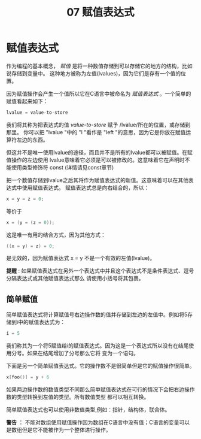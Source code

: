 #+title: 07 赋值表达式

* 赋值表达式

作为编程的基本概念， /赋值/ 是将一种数值存储到可以存储它的地方的结构，比如说存储到变量中。
这种地方被称为左值(lvalues)，因为它们是存有一个值的位置。

因为赋值操作会产生一个值所以它在C语言中被命名为 /赋值表达式/ 。一个简单的赋值看起来如下：

#+begin_src c
  lvalue = value-to-store
#+end_src

我们将其称为把表达式的值 /value-to-store/ 赋予 /lvalue/所在的位置，或存储到那里。
你可以把 "lvalue "中的 "l "看作是 "left "的意思，因为它是你放在赋值运算符左边的东西。

但这并不是唯一使用lvalue的途径，而且并不是所有的lvalue都可以被赋值。在赋值操作的左边使用
lvalue意味着它必须是可以被修改的。这意味着它在声明时不能使用类型修饰符 const (详情请见const章节)

把一个数值存储到lvalue之后其将作为赋值表达式的新值。这意味着可以在其他表达式中使用赋值表达式。
赋值表达式总是向右结合的，所以：

#+begin_src c
  x = y = z = 0;
#+end_src

等价于

#+begin_src c
  x = (y = (z = 0));
#+end_src

这是唯一有用的结合方式，因为其他方式：

#+begin_src c
  ((x = y) = z) = 0;
#+end_src

是无效的，因为赋值表达式 x = y 不是一个有效的左值(lvalue)。

*提醒* : 如果赋值表达式在另外一个表达式中并且这个表达式不是条件表达式、逗号分隔表达式或其他赋值表达式那么
请使用小括号将其包裹。

** 简单赋值

简单赋值表达式将计算赋值号右边操作数的值并存储到左边的左值中。例如将5存储到i中的赋值表达式为：

#+begin_src c
  i = 5
#+end_src

我们称其为一个将5赋值给i的赋值表达式。因为这是一个表达式所以没有在结尾使用分号。如果在结尾增加了分号那么它将
变为一个语句。

下面是另一个简单赋值表达式。它的操作数不是很简单但是它的赋值操作很简单。

#+begin_src c
  x[foo()] = y + 6
#+end_src

如果两边操作数的数值类型不同那么简单赋值表达式在可行的情况下会把右边操作数的类型转换到左值的类型。所有数值类型
都可以相互转换。

简单赋值表达式也可以使用非数值类型,例如：指针，结构体，联合体。

*警告* ： 不能对数组使用赋值操作因为数组在C语言中没有值；C语言的变量可以是数组但是它不能被作为一个整体进行操作。



